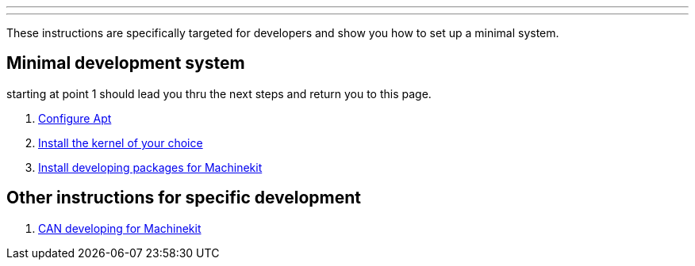 ---
---

:skip-front-matter:

These instructions are specifically targeted for developers and show you
how to set up a minimal system.

== Minimal development system

starting at point 1 should lead you thru the next steps and return you to this page.

. link:http://machinekit.io/docs/getting-started/installing-packages#configure-apt[Configure Apt]
. link:http://machinekit.io/docs/getting-started/installing-packages#install-RT-kernel[Install the kernel of your choice]
. link:../machinekit-developing[Install developing packages for Machinekit]

== Other instructions for specific development
. link:../CAN-developing[CAN developing for Machinekit]
